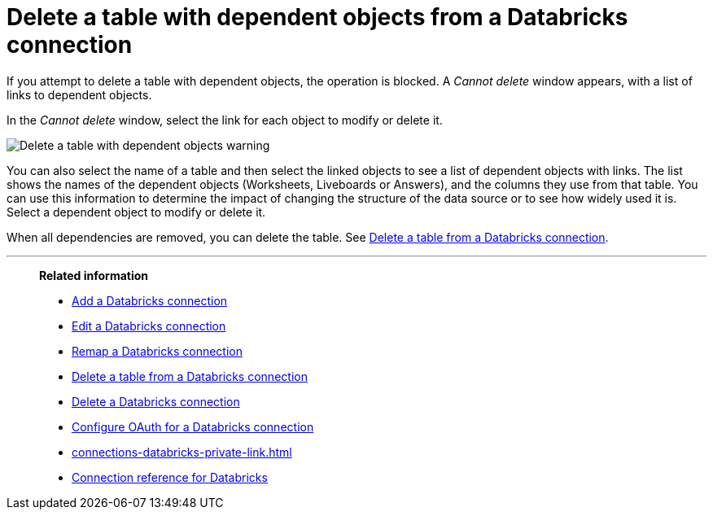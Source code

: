 = Delete a table with dependent objects from a {connection} connection
:last_updated: 11/05/2021
:linkattrs:
:page-aliases: /admin/ts-cloud/ts-cloud-embrace-databricks-delete-table-dependencies.adoc
:experimental:
:page-layout: default-cloud
:connection: Databricks
:description: To delete a table with dependent objects from a Databricks connection, first delete the dependent objects.


If you attempt to delete a table with dependent objects, the operation is blocked.
A _Cannot delete_ window appears, with a list of links to dependent objects.

In the _Cannot delete_ window, select the link for each object to modify or delete it.

image::embrace-delete-table-depend.png[Delete a table with dependent objects warning]

You can also select the name of a table and then select the linked objects to see a list of dependent objects with links.
The list shows the names of the dependent objects (Worksheets, Liveboards or Answers), and the columns they use from that table.
You can use this information to determine the impact of changing the structure of the data source or to see how widely used it is.
Select a dependent object to modify or delete it.

When all dependencies are removed, you can delete the table.
See xref:connections-databricks-delete-table.adoc[Delete a table from a {connection} connection].

'''
> **Related information**
>
> * xref:connections-databricks-add.adoc[Add a {connection} connection]
> * xref:connections-databricks-edit.adoc[Edit a {connection} connection]
> * xref:connections-databricks-remap.adoc[Remap a {connection} connection]
> * xref:connections-databricks-delete-table.adoc[Delete a table from a {connection} connection]
> * xref:connections-databricks-delete.adoc[Delete a {connection} connection]
> * xref:connections-databricks-oauth.adoc[Configure OAuth for a {connection} connection]
> * xref:connections-databricks-private-link.adoc[]
> * xref:connections-databricks-reference.adoc[Connection reference for {connection}]